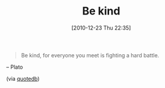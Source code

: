 #+POSTID: 5467
#+DATE: [2010-12-23 Thu 22:35]
#+OPTIONS: toc:nil num:nil todo:nil pri:nil tags:nil ^:nil TeX:nil
#+CATEGORY: Link
#+TAGS: philosophy
#+TITLE: Be kind

#+BEGIN_QUOTE
  Be kind, for everyone you meet is fighting a hard battle.
#+END_QUOTE


-- Plato 

(via [[http://www.quotedb.com/quotes/2863][quotedb]])



